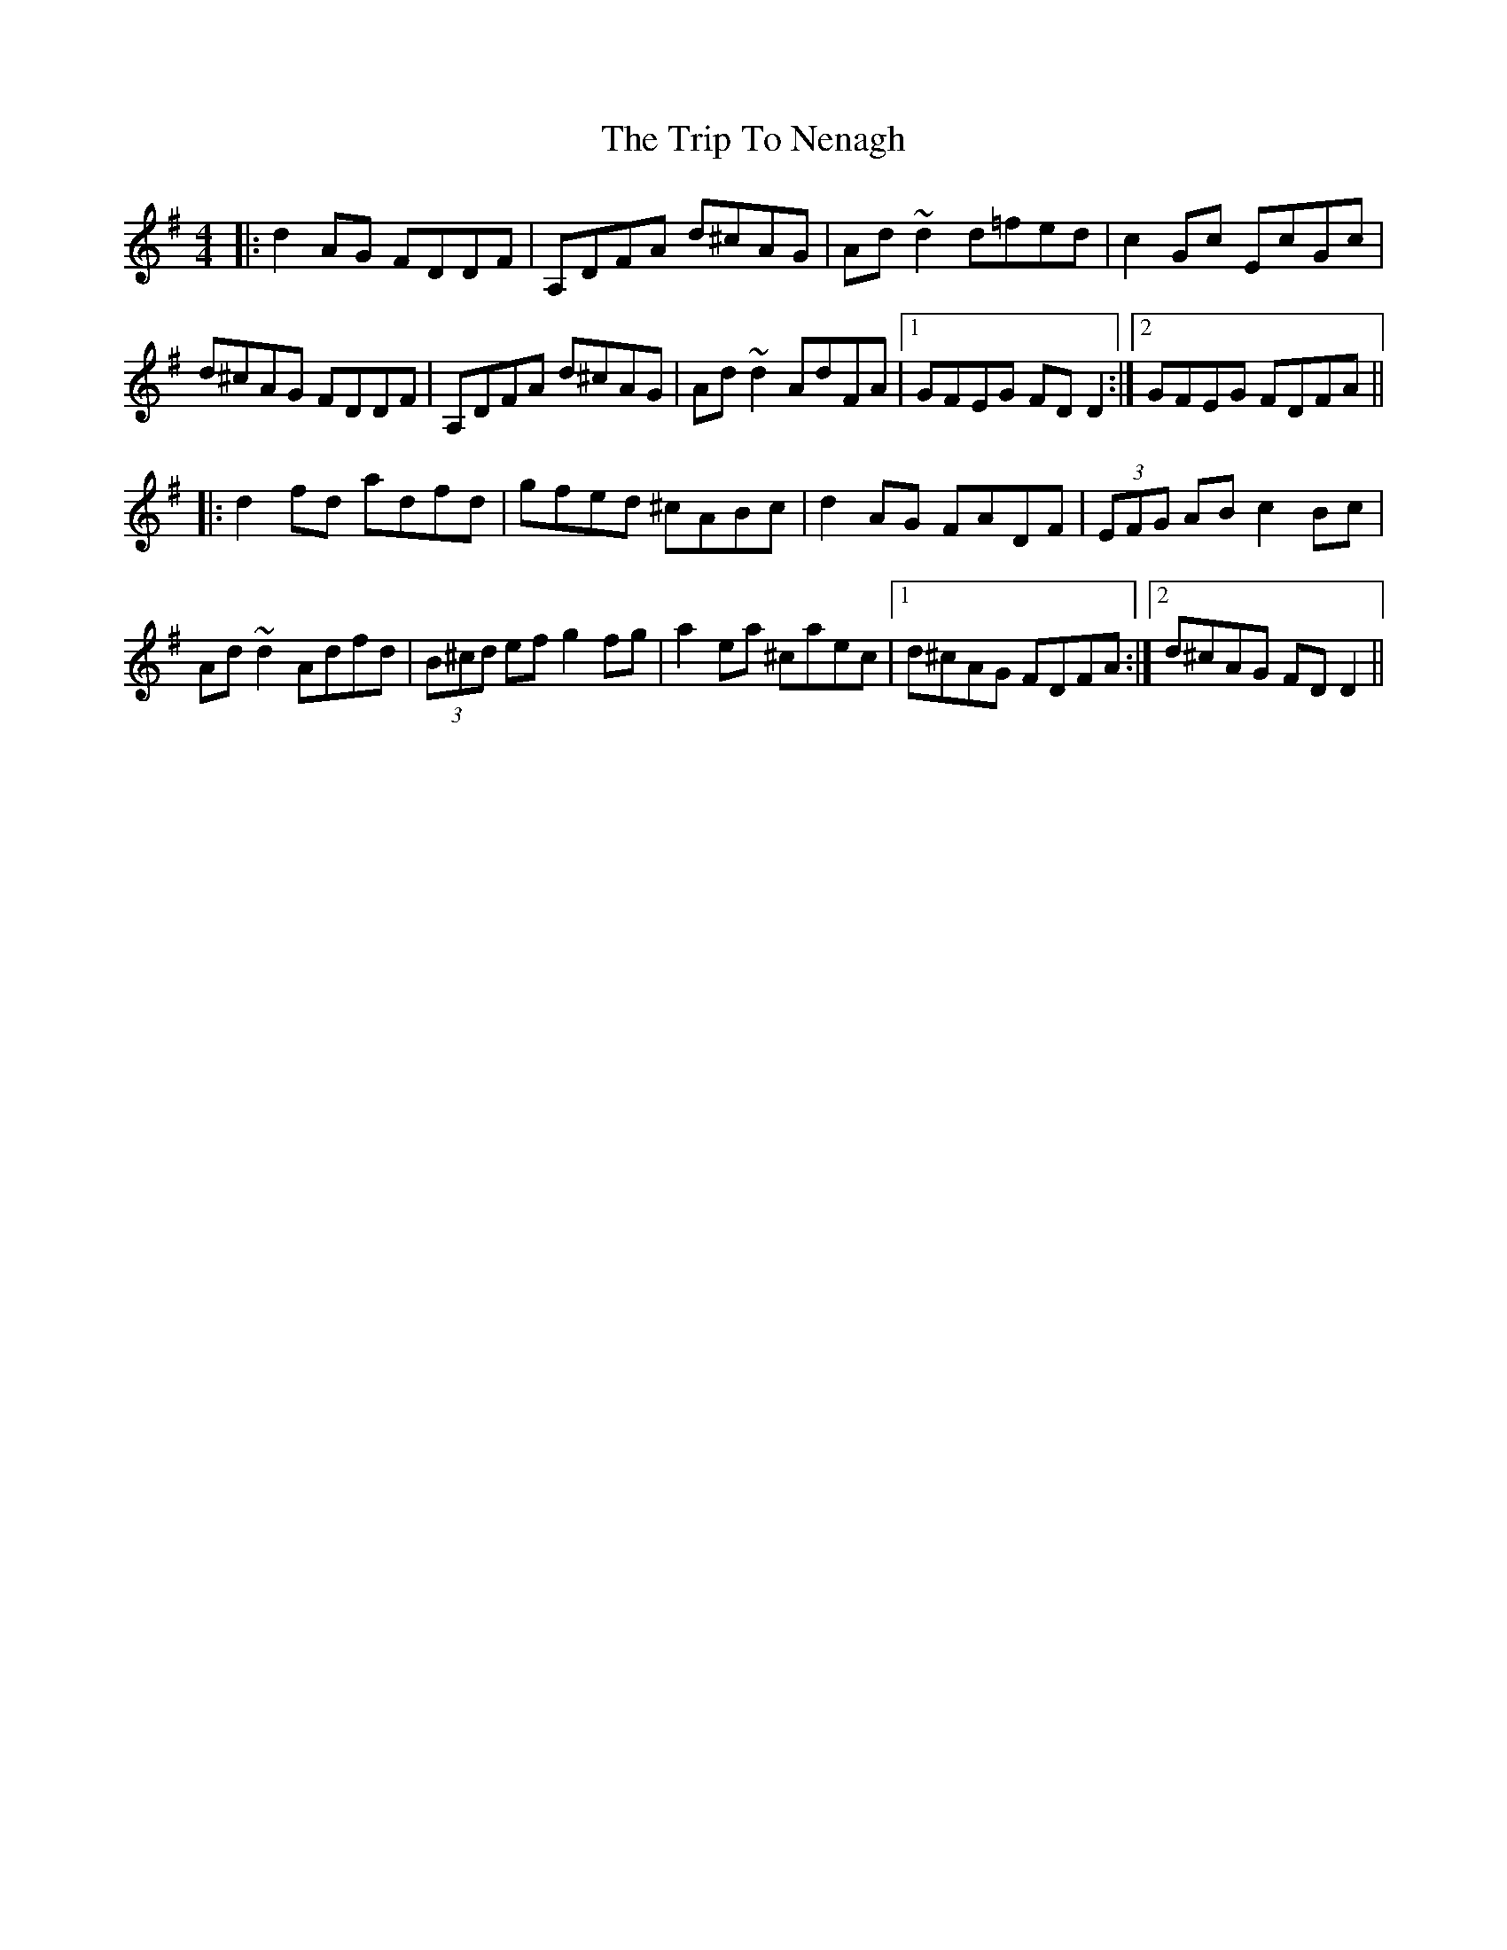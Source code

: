X: 41064
T: Trip To Nenagh, The
R: reel
M: 4/4
K: Dmixolydian
|:d2AG FDDF|A,DFA d^cAG|Ad~d2 d=fed|c2Gc EcGc|
d^cAG FDDF|A,DFA d^cAG|Ad~d2 AdFA|1 GFEG FDD2:|2 GFEG FDFA||
|:d2fd adfd|gfed ^cABc|d2AG FADF|(3EFG AB c2Bc|
Ad~d2 Adfd|(3B^cd ef g2fg|a2ea ^caec|1 d^cAG FDFA:|2 d^cAG FDD2||

